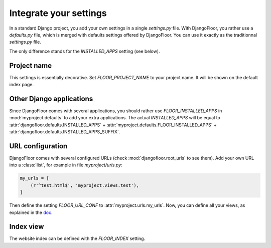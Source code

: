 Integrate your settings
=======================

In a standard Django project, you add your own settings in a single `settings.py` file.
With DjangoFloor, you rather use a `defaults.py` file, which is merged with defaults settings offered by DjangoFloor.
You can use it exactly as the traditionnal `settings.py` file.

The only difference stands for the `INSTALLED_APPS` setting (see below).


Project name
------------

This settings is essentially decorative. Set `FLOOR_PROJECT_NAME` to your project name. It will be shown on the default index page.


Other Django applications
-------------------------

Since DjangoFloor comes with several applications, you should rather use `FLOOR_INSTALLED_APPS` in :mod:`myproject.defaults` to add your extra applications.
The actual `INSTALLED_APPS` will be equal to :attr:`djangofloor.defaults.INSTALLED_APPS` + :attr:`myproject.defaults.FLOOR_INSTALLED_APPS` + :attr:`djangofloor.defaults.INSTALLED_APPS_SUFFIX`.

URL configuration
-----------------

DjangoFloor comes with several configured URLs (check :mod:`djangofloor.root_urls` to see them).
Add your own URL into a :class:`list`, for example in file `myproject/urls.py`:

.. code-block:: python

    my_urls = [
        (r'^test.html$', 'myproject.views.test'),
    ]

Then define the setting `FLOOR_URL_CONF` to :attr:`myproject.urls.my_urls`.
Now, you can define all your views, as explained in the `doc <https://docs.djangoproject.com/en/1.8/topics/http/urls/#example>`_.


Index view
----------

The website index can be defined with the `FLOOR_INDEX` setting.

